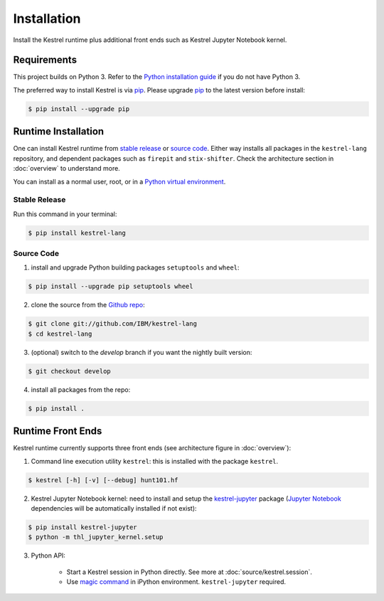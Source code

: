 ============
Installation
============

Install the Kestrel runtime plus additional front ends such as Kestrel Jupyter
Notebook kernel.

Requirements
============

This project builds on Python 3. Refer to the `Python installation guide`_ if you do not have Python 3.

The preferred way to install Kestrel is via `pip`_. Please upgrade `pip`_ to the latest version before install:

.. code-block:: console

    $ pip install --upgrade pip

Runtime Installation
====================

One can install Kestrel runtime from `stable release`_ or `source code`_.
Either way installs all packages in the ``kestrel-lang`` repository, and
dependent packages such as ``firepit`` and ``stix-shifter``. Check the
architecture section in :doc:`overview` to understand more.

You can install as a normal user, root, or in a `Python virtual environment`_.

Stable Release
--------------

Run this command in your terminal:

.. code-block:: console

    $ pip install kestrel-lang

Source Code
-----------

1. install and upgrade Python building packages ``setuptools`` and ``wheel``:

.. code-block:: console

    $ pip install --upgrade pip setuptools wheel

2. clone the source from the `Github repo`_:

.. code-block:: console

    $ git clone git://github.com/IBM/kestrel-lang
    $ cd kestrel-lang

3. (optional) switch to the `develop` branch if you want the nightly built version:

.. code-block:: console

    $ git checkout develop

4. install all packages from the repo:

.. code-block:: console

    $ pip install .

Runtime Front Ends
==================

Kestrel runtime currently supports three front ends (see architecture figure in :doc:`overview`):

1. Command line execution utility ``kestrel``: this is installed with the
   package ``kestrel``. 

.. code-block:: console

    $ kestrel [-h] [-v] [--debug] hunt101.hf

2. Kestrel Jupyter Notebook kernel: need to install and setup the
   `kestrel-jupyter`_ package (`Jupyter Notebook`_ dependencies will be
   automatically installed if not exist):

.. code-block:: console

    $ pip install kestrel-jupyter
    $ python -m thl_jupyter_kernel.setup

3. Python API:

    - Start a Kestrel session in Python directly. See more at :doc:`source/kestrel.session`.

    - Use `magic command`_ in iPython environment. ``kestrel-jupyter`` required.

.. _pip: https://pip.pypa.io
.. _Python installation guide: http://docs.python-guide.org/en/latest/starting/installation/
.. _Python virtual environment: https://packaging.python.org/guides/installing-using-pip-and-virtual-environments/
.. _Github repo: https://github.com/IBM/kestrel-lang
.. _kestrel-jupyter: http://github.com/IBM/kestrel-jupyter
.. _Jupyter Notebook: https://jupyter.org/
.. _magic command: https://ipython.readthedocs.io/en/stable/interactive/magics.html
